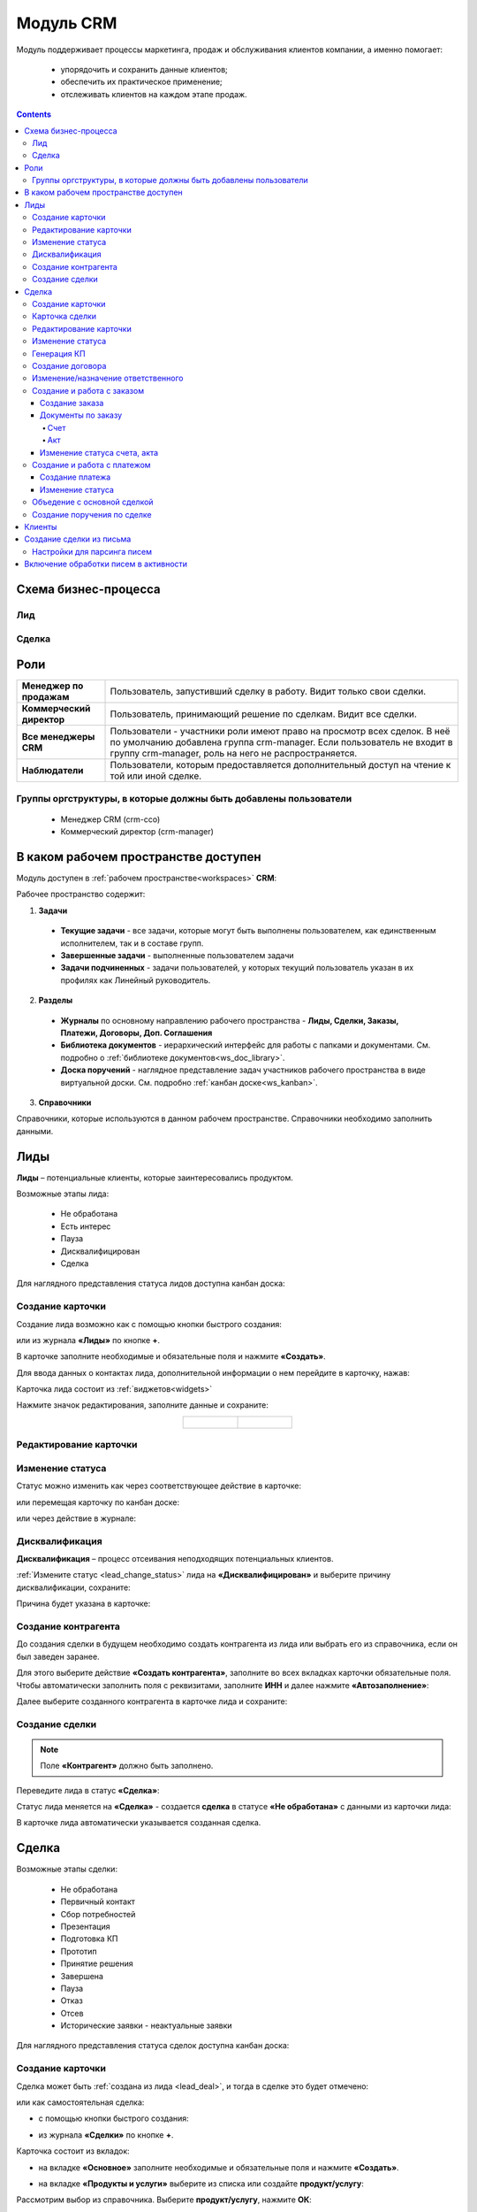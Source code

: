 Модуль CRM
===========

.. _ecos-crm:

Модуль поддерживает процессы маркетинга, продаж и обслуживания клиентов компании, а именно помогает:

	-	упорядочить и сохранить данные клиентов;
	-	обеспечить их практическое применение;
	-	отслеживать клиентов на каждом этапе продаж. 

.. contents::
		:depth: 5


Схема бизнес-процесса
----------------------

Лид
~~~~~

.. image:: _static/crm_new/lead_bp.png
       :width: 600
       :align: center

Сделка
~~~~~~~

.. image:: _static/crm_new/deal_bp.png
       :width: 600
       :align: center

Роли
----

.. list-table::
      :widths: 10 40
      :align: center
      :class: tight-table 
      
      * - **Менеджер по продажам**
        - Пользователь, запустивший сделку в работу. Видит только свои сделки.
      * - **Коммерческий директор**
        - Пользователь, принимающий решение по сделкам. Видит все сделки.
      * - **Все менеджеры CRM**
        - Пользователи - участники роли имеют право на просмотр всех сделок. В неё по умолчанию добавлена группа crm-manager. Если пользователь не входит в группу crm-manager, роль на него не распространяется.
      * - **Наблюдатели**
        - Пользователи, которым предоставляется дополнительный доступ на чтение к той или иной сделке.

Группы оргструктуры, в которые должны быть добавлены пользователи
~~~~~~~~~~~~~~~~~~~~~~~~~~~~~~~~~~~~~~~~~~~~~~~~~~~~~~~~~~~~~~~~~~~~~~~~

  * Менеджер CRM (crm-cco)
  * Коммерческий директор (crm-manager)

В каком рабочем пространстве доступен
---------------------------------------

Модуль доступен в :ref:`рабочем пространстве<workspaces>` **CRM**:

.. image:: _static/crm_new/overview.png
       :width: 700
       :align: center

Рабочее пространство содержит:

1.	**Задачи**

  -	**Текущие задачи** - все задачи, которые могут быть выполнены пользователем, как единственным исполнителем, так и в составе групп.
  -	**Завершенные задачи** - выполненные пользователем задачи
  -    **Задачи подчиненных** - задачи пользователей, у которых текущий пользователь указан в их профилях как Линейный руководитель.

2.	**Разделы**

  -	**Журналы** по основному направлению рабочего пространства - **Лиды, Сделки, Заказы, Платежи, Договоры, Доп. Соглашения**
  -	**Библиотека документов** - иерархический интерфейс для работы с папками и документами. См. подробно о :ref:`библиотеке документов<ws_doc_library>`.
  -	**Доска поручений** - наглядное представление задач участников рабочего пространства в виде виртуальной доски. См. подробно :ref:`канбан доске<ws_kanban>`.

3.	**Справочники**

Справочники, которые используются в данном рабочем пространстве. Справочники необходимо заполнить данными.

.. image:: _static/crm_new/datalist_01.png
       :width: 700
       :align: center

Лиды
-----

**Лиды** – потенциальные клиенты, которые заинтересовались продуктом. 

Возможные этапы лида:

 • Не обработана
 • Есть интерес
 • Пауза
 • Дисквалифицирован
 • Сделка

.. image:: _static/crm_new/lead_01.png
       :width: 700
       :align: center

Для наглядного представления статуса лидов доступна канбан доска:

.. image:: _static/crm_new/lead_02.png
       :width: 700
       :align: center

Создание карточки
~~~~~~~~~~~~~~~~~~~~~

Создание лида возможно как с помощью кнопки быстрого создания:

.. image:: _static/crm_new/lead_03.png
       :width: 350
       :align: center

или из журнала **«Лиды»** по кнопке **+**. 

В карточке заполните необходимые и обязательные поля и нажмите **«Создать»**.

.. image:: _static/crm_new/lead_04.png
       :width: 600
       :align: center

.. _lead_contacts:

Для ввода данных о контактах лида, дополнительной информации о нем перейдите в карточку, нажав:

.. image:: _static/crm_new/lead_05.png
       :width: 600
       :align: center
 
Карточка лида состоит из :ref:`виджетов<widgets>`

.. image:: _static/crm_new/lead_06.png
       :width: 600
       :align: center

Нажмите значок редактирования, заполните данные и сохраните:

.. list-table::
      :widths: 20 20
      :align: center

      * - |

            .. image:: _static/crm_new/lead_07.png
                  :width: 500
                  :align: center

        - |

            .. image:: _static/crm_new/lead_08.png
                  :width: 500
                  :align: center

Редактирование карточки
~~~~~~~~~~~~~~~~~~~~~~~~~~~

.. image:: _static/crm_new/lead_08_1.png
       :width: 600
       :align: center

Изменение статуса
~~~~~~~~~~~~~~~~~~~~

.. _lead_change_status:

Статус можно изменить как через соответствующее действие в карточке:

.. image:: _static/crm_new/lead_09.png
       :width: 250
       :align: center

или перемещая карточку по канбан доске:

.. image:: _static/crm_new/lead_10.png
       :width: 700
       :align: center

или через действие в журнале:

.. image:: _static/crm_new/lead_02_1.png
       :width: 700
       :align: center

Дисквалификация
~~~~~~~~~~~~~~~~~~~~~

**Дисквалификация** – процесс отсеивания неподходящих потенциальных клиентов.

:ref:`Измените статус <lead_change_status>` лида на **«Дисквалифицирован»** и выберите причину дисквалификации, сохраните:

.. image:: _static/crm_new/lead_11.png
       :width: 500
       :align: center

Причина будет указана в карточке:

.. image:: _static/crm_new/lead_11_1.png
       :width: 600
       :align: center

Создание контрагента
~~~~~~~~~~~~~~~~~~~~~
До создания сделки в будущем необходимо создать контрагента из лида или выбрать его из справочника, если он был заведен заранее.

Для этого выберите действие **«Создать контрагента»**, заполните во всех вкладках карточки обязательные поля. Чтобы автоматически заполнить поля с реквизитами, заполните **ИНН** и далее нажмите **«Автозаполнение»**:

.. image:: _static/crm_new/lead_12.png
       :width: 700
       :align: center

Далее выберите созданного контрагента в карточке лида и сохраните:

.. image:: _static/crm_new/lead_13.png
       :width: 600
       :align: center

Создание сделки
~~~~~~~~~~~~~~~~~~~~~

.. _lead_deal:

.. note::

 Поле **«Контрагент»** должно быть заполнено.

Переведите лида в статус **«Сделка»**:

.. image:: _static/crm_new/lead_14.png
       :width: 600
       :align: center
 
Статус лида меняется на **«Сделка»** - создается **сделка** в статусе **«Не обработана»** с данными из карточки лида:

.. image:: _static/crm_new/lead_15.png
       :width: 600
       :align: center

В карточке лида автоматически указывается созданная сделка.

Сделка
-------

Возможные этапы сделки:

 • Не обработана
 • Первичный контакт
 • Сбор потребностей
 • Презентация
 • Подготовка КП
 • Прототип
 • Принятие решения
 • Завершена
 • Пауза
 • Отказ
 • Отсев
 • Исторические заявки - неактуальные заявки

.. image:: _static/crm_new/deal_01.png
       :width: 700
       :align: center

Для наглядного представления статуса сделок доступна канбан доска:

.. image:: _static/crm_new/deal_02.png
       :width: 700
       :align: center

Создание карточки
~~~~~~~~~~~~~~~~~~

Сделка может быть :ref:`создана из лида <lead_deal>`,  и тогда в сделке это будет отмечено:

.. image:: _static/crm_new/deal_03.png
       :width: 500
       :align: center

или как самостоятельная сделка:

-	с помощью кнопки быстрого создания:

.. image:: _static/crm_new/deal_04.png
       :width: 350
       :align: center

-	из журнала **«Сделки»** по кнопке **+**. 

Карточка состоит из вкладок:

-	на вкладке **«Основное»** заполните необходимые и обязательные поля и нажмите **«Создать»**.

.. image:: _static/crm_new/deal_05.png
       :width: 600
       :align: center

-	на вкладке **«Продукты и услуги»** выберите из списка или создайте **продукт/услугу**:

.. image:: _static/crm_new/deal_06.png
       :width: 600
       :align: center

Рассмотрим выбор из справочника. Выберите **продукт/услугу**, нажмите **ОК**:

.. image:: _static/crm_new/deal_07.png
       :width: 600
       :align: center

Уточните представленную информацию, внесите изменения под эту сделку (если они есть) и сохраните:

.. image:: _static/crm_new/deal_08.png
       :width: 600
       :align: center

Заполненная вкладка:

.. image:: _static/crm_new/deal_09.png
       :width: 600
       :align: center

Сохраните карточку, нажав **«Создать»**. 

Ввести данные о контактах по сделке и дополнительной информации можно в виджеты **«Контакты»**, **«Маркетинг»**, аналогично как :ref:`карточке люда<lead_contacts>`.

Карточка сделки
~~~~~~~~~~~~~~~~~~

.. image:: _static/crm_new/deal_10.png
       :width: 600
       :align: center

Карточка состоит из следующих виджетов:

1.	Виджет :ref:`«Стадии»<widget_stages>` визуализирует прохождение статусов сделки и доступен только в enterprise версии.

  .. image:: _static/crm_new/stages.png
        :width: 600
        :align: center

  Как соответствуют статусы стадиям:

  .. list-table::
        :widths: 20 50
        :header-rows: 1
        :align: center
        :class: tight-table 
              
        * - Стадия
          - Соответствующие статусы
        * - **0% - Обработка**
          - Не обработана
        * - **20% - Квалификация**
          - Первичный контакт, Сбор потребностей
        * - **40% - Развитие**
          - Презентация, Подготовка КП, Прототип
        * - **60% - Подтверждение**
          - Принятие решения
        * - **100% - Победа**
          - Завершена
        * - **Отказ/Пауза**
          - Отказ, Пауза

2.	Виджет **«Мои задачи»** отображает задачи по сделке у просматривающего его пользователя и варианты их завершения.
3.	Виджет **«Свойства»**, **«Контакты»**, **«Маркетинг»** отображает информацию по сделке. **Почтовое сообщение** содержит информацию из письма, направленного на email. См. ниже раздел :ref:`Создание сделки из письма<email-deal>`
4.	Виджет **«Статус»** отображает текущий статус сделки.
5.	Виджет **«Все задачи»** отображает задачи по заявке и их исполнителей.
6.	Виджет **«Действия»** содержит перечень доступных действий со сделкой на данном статусе.
7.  Виджет :ref:`«Активности»<widget_activities>` помогает отслеживать этапы работы со сделкой и просматривать все запланированные и завершённые задачи (активности). 
    Виджет доступен только в enterprise версии.
8.	Виджет **«Связи документа»** для установки связей сделки с другими объектами Citeck и отображения установленных связей.

В карточке доступны вкладки:

 • Основное
 • Продукты и услуги
 • Заказы
 • Платежи

О вкладках подробно описано ниже.

Редактирование карточки
~~~~~~~~~~~~~~~~~~~~~~~~~

.. image:: _static/crm_new/deal_10_1.png
       :width: 600
       :align: center

Изменение статуса
~~~~~~~~~~~~~~~~~~~~

.. _deal_change_status:

Статус можно изменить как через соответствующее действие в карточке:

.. image:: _static/crm_new/deal_11.png
       :width: 250
       :align: center

или перемещая карточку по канбан доске:

.. image:: _static/crm_new/deal_12.png
       :width: 700
       :align: center

или через действие в журнале:

.. image:: _static/crm_new/deal_13.png
       :width: 700
       :align: center

Генерация КП
~~~~~~~~~~~~~~~~

Выберите действие **«Сгенерировать КП»** и по выбранным продуктам/услугам, данным сделки по шаблону сформируется коммерческое предложение, которое будет доступно во вкладке **«Документы»**:

.. image:: _static/crm_new/deal_14.png
       :width: 600
       :align: center

По клику на имя файла открывается документ:
 	
.. list-table::
      :widths: 20 20
      :align: center

      * - |

            .. image:: _static/crm_new/deal_15.png
                  :width: 500
                  :align: center

        - |

            .. image:: _static/crm_new/deal_16.png
                  :width: 500
                  :align: center   

Для документа доступны действия:

  •	:ref:`Загрузить новую версию<action_version>`
  •	Скачать
  •	:ref:`Печатать<action_print>`
  •	:ref:`Редактировать документ<edit_only_office>`

Создание договора
~~~~~~~~~~~~~~~~~~

Для добавления договора на основании сделки нажмите **«Выбрать»**:

.. image:: _static/crm_new/deal_17.png
       :width: 600
       :align: center

Далее **«Создать»**:

.. image:: _static/crm_new/deal_18.png
       :width: 600
       :align: center

И в открывшейся форме заполните обязательные и необходимые поля:

.. image:: _static/crm_new/deal_19.png
       :width: 600
       :align: center
 
Дальнейший порядок работы с договором описан в :ref:`модуле «Договоры»<ecos-contract>`.

И чтобы договор привязался к карточке, выберите его из списка:

.. image:: _static/crm_new/deal_20.png
       :width: 600
       :align: center
 
Сохраните карточку:

.. image:: _static/crm_new/deal_21.png
       :width: 600
       :align: center

Изменение/назначение ответственного
~~~~~~~~~~~~~~~~~~~~~~~~~~~~~~~~~~~~

.. note::

       Действие доступно пользователю с ролью Коммерческий директор (crm-manager)

Выберите действие **«Назначить ответственного»**, выберите сотрудника из оргструктуры, нажмите **«Назначить»**:

.. image:: _static/crm_new/deal_44.png
       :width: 500
       :align: center


Создание и работа с заказом
~~~~~~~~~~~~~~~~~~~~~~~~~~~~~~~~

Создание заказа
""""""""""""""""""

Для создания заказа по сделке в карточке перейдите во вкладку **«Заказы»**:

.. image:: _static/crm_new/deal_22.png
       :width: 600
       :align: center
 
Нажмите **«Создать»**:

.. image:: _static/crm_new/deal_23.png
       :width: 600
       :align: center
 
И в карточке создайте/ выберите продукты/услуги:

.. image:: _static/crm_new/deal_24.png
       :width: 600
       :align: center
 
Внесите изменения под данный заказ и сохраните:

.. image:: _static/crm_new/deal_25.png
       :width: 600
       :align: center
 
Сохраните карточку заказа, нажав **«Создать»**:

.. image:: _static/crm_new/deal_26.png
       :width: 600
       :align: center
 
Сохраните карточку сделки и перейдите в карточку заказа:

.. image:: _static/crm_new/deal_27.png
       :width: 600
       :align: center
 
Карточка заказа:

.. image:: _static/crm_new/deal_28.png
       :width: 600
       :align: center

Документы по заказу
""""""""""""""""""""""

Счет
*****

В карточке заказа выберите действие **«Сформировать счет»**. На основании данных юридического лица из договора и указанных продуктах/услугах в заявке, будет сформирован счет, который будет доступен во вкладке **«Документы»**:

.. image:: _static/crm_new/deal_29.png
       :width: 600
       :align: center

По клику на имя файла открывается документ:

.. image:: _static/crm_new/deal_30.png
       :width: 500
       :align: center
 
Для документа доступны действия:
  •	:ref:`Загрузить новую версию<action_version>`
  •	Скачать
  •	:ref:`Печатать<action_print>`
  •	:ref:`Редактировать документ<edit_only_office>`

Акт
*****

В карточке заказа выберите действие **«Сформировать акт»**. На основании данных юридического лица из договора и указанных продуктах/услугах в заявке, будет сформирован акт, который будет доступен во вкладке **«Документы»**:

.. image:: _static/crm_new/deal_31.png
       :width: 600
       :align: center

По клику на имя файла открывается документ:

.. image:: _static/crm_new/deal_32.png
       :width: 500
       :align: center

Для документа доступны действия:
  •	:ref:`Загрузить новую версию<action_version>`
  •	Скачать
  •	:ref:`Печатать<action_print>`
  •	:ref:`Редактировать документ<edit_only_office>`

Изменение статуса счета, акта
""""""""""""""""""""""""""""""""

Статус можно изменить как через соответствующее действие в карточке:
 
.. image:: _static/crm_new/deal_33.png
       :width: 500
       :align: center

Создание и работа с платежом
~~~~~~~~~~~~~~~~~~~~~~~~~~~~~~~~

Создание платежа
"""""""""""""""""""
Для создания платежа по сделке в карточке перейдите во вкладку **«Платежи»**:

.. image:: _static/crm_new/deal_34.png
       :width: 600
       :align: center
 
Нажмите **«Создать»**:

.. image:: _static/crm_new/deal_35.png
       :width: 600
       :align: center
 
Укажите сумму, выберите заказ, заполните необходимые поля и сохраните.
Сохраните карточку сделки и перейдите в карточку платежа:

.. image:: _static/crm_new/deal_36.png
       :width: 600
       :align: center
 
Карточка заказа:

.. image:: _static/crm_new/deal_37.png
       :width: 600
       :align: center
 
Изменение статуса
"""""""""""""""""""

Статус можно изменить как через соответствующее действие в карточке:

.. image:: _static/crm_new/deal_38.png
       :width: 500
       :align: center
 
Для статуса **«Запланирован»** укажите **Планируемую дата платежа**.
Для статуса **«Оплачен»** укажите **Фактическую дату платежа**.

.. image:: _static/crm_new/deal_39.png
       :width: 500
       :align: center

Объедение с основной сделкой
~~~~~~~~~~~~~~~~~~~~~~~~~~~~~~~

Для объединения сделок выберите в карточке действие **«Объединить с основной сделкой»**:

 .. image:: _static/crm_new/deal_40.png
       :width: 500
       :align: center

Выберите из списка **сделку**, в которую переносить данные:

 .. image:: _static/crm_new/deal_41.png
       :width: 500
       :align: center

Подтвердите объединение:

 .. image:: _static/crm_new/deal_42.png
       :width: 500
       :align: center

В выбранную при объединении карточку сделки будут перенесены **данные контакта**. А в комментарий к сделке будет перенесена вся **информация о ней**:

 .. image:: _static/crm_new/deal_43.png
       :width: 600
       :align: center

Создание поручения по сделке
~~~~~~~~~~~~~~~~~~~~~~~~~~~~~

Cоздать поручение можно из карточки сделки, выбрав действие **«Создать поручение»**. См. подробно :ref:`Создание поручения из карточки<ecos-assignments-action>`

Клиенты
----------

Содержит список контрагентов, по умолчанию представлены контрагенты с типом **Покупатель**:

.. image:: _static/crm_new/client_01.png
       :width: 700
       :align: center

Фильтр можно сбросить.

Создание сделки из письма
----------------------------

.. _email-deal:

При создании сделки из письма данные из письма парсятся в карточку Сделки, в результате заполняются поля:

  * **Название** - заполняется названием компании из письма;
  * **Компания** - заполняется названием компании из письма;
  * **Контрагент** - заполняется ссылкой на карточку контрагента, если он есть в системе;
  * **Контактные лица** - в случае, если контакт новый, то он добавляется в список контактов в сделке и в карточке контрагента;
  * **Количество пользователей** - заполняется из письма;
  * **Категория обращения** - заполняется из журнала в соответствии с темой письма;
  * **Описание** - заполняется текстом комментария из письма.

Настройки для парсинга писем
~~~~~~~~~~~~~~~~~~~~~~~~~~~~~

Перейдите в журнал :ref:`«Конфигурация ECOS»<configuration_admin>`. Настройка **mail-inbox-crm (Конфигурация почтового ящика IMAP для чтения писем в CRM Camel route)**:

 .. image:: _static/crm/CRM_8.png
       :width: 700
       :align: center

Например:

 .. image:: _static/crm/CRM_9.png
       :width: 400
       :align: center

.. code-block::

  imaps://imap.mail.ru?username=testuser1@mail.ru&password=somePassword&delete=false&unseen=true&delay=30 

Где:

.. list-table::
      :widths: 3 5
      :align: center
      :class: tight-table 
      
      * - **username**
        - адрес электронной почты, которая будет обеспечивать обработку сообщений
      * - **password**
        - пароль для подключения
      * - **delete**
        - | удалять ли сообщения в почте после обработки. Это делается путем установки флага **DELETED** в почтовом сообщении. 
          | Если false, вместо этого устанавливается флаг **SEEN**.
      * - **unseen**
        - ограничиваться ли только непрочтенными письмами.
      * - **delay**
        - частота проверки почтового ящика (указывается в миллисекундах)

Включение обработки писем в активности
----------------------------------------

.. _mail-inbox-activity:

Для включения обработки писем в виджете "Активности" необходимо указать почтовый ящик в настройке **mail-inbox-activity (Конфигурация почтового ящика IMAP для чтения писем в Activity Camel Route)** аналогично, как описано выше.

.. note:: 

  Желательно, чтобы обработка писем в активности и создания сделок, осуществлялось через разные почтовые ящики.

Чтобы письмо обрабатывалось и добавлялось как активность, необходимо в тип **сделка** добавить и настроить аспект :ref:`Имеет активности<has-ecos-activities_aspect>`.

Если в письме было вложение, то в виджете :ref:`Активности<widget_activities>` создается запись с типом **Письмо**, содержащая текст письма и само вложение.